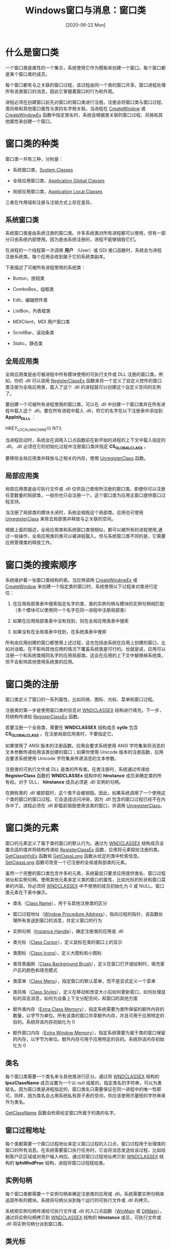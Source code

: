 #+TITLE: Windows窗口与消息：窗口类
#+DATE: [2020-06-22 Mon]
#+FILETAGS: win32

# [[https://www.pixiv.net/artworks/68995269][file:dev/0.jpg]]

* 什么是窗口类

一个窗口类是属性的一个集合，系统使用它作为模板来创建一个窗口。每个窗口都是某个窗口类的成员。

每个窗口都有与之关联的窗口过程，该过程由同一个类的窗口共享。窗口进程处理所有该类窗口的消息，因此它掌握着窗口的行为和外观。

进程必须在创建窗口前先对窗口的窗口类进行注册。注册会将窗口类与窗口过程、类风格和其他窗口属性与类的名字相关联。当进程在 [[https://docs.microsoft.com/en-us/windows/win32/api/winuser/nf-winuser-createwindowa][CreateWindow]] 或 [[https://docs.microsoft.com/en-us/windows/win32/api/winuser/nf-winuser-createwindowexa][CreateWindowEx]] 函数中指定类名时，系统会根据类关联的窗口过程、风格和其他属性来创建一个窗口。

* 窗口类的种类

窗口类一共有三种，分别是：

- 系统窗口类，[[https://docs.microsoft.com/en-us/windows/win32/winmsg/about-window-classes#system-classes][System Classes]]

- 全局应用窗口类，[[https://docs.microsoft.com/en-us/windows/win32/winmsg/about-window-classes#application-global-classes][Application Global Classes]]

- 局部应用窗口类，[[https://docs.microsoft.com/en-us/windows/win32/winmsg/about-window-classes#application-local-classes][Application Local Classes]]

三者在作用域和注册与注销方式上存在差异。

** 系统窗口类

系统窗口类是由系统注册的窗口类。许多系统类对所有进程都可以使用，但有一部分只由系统内部使用。因为是由系统注册的，进程不能够销毁它们。

在进程的一个线程第一次调用 *用户* （User）或 GDI 接口函数时，系统会为进程注册系统类。每个应用会收到属于它的系统类副本。

下表描述了可被所有进程使用的系统类：

- Button，按钮类

- ComboBox，组框类

- Edit，编辑控件类

- ListBox，列表框类

- MDIClient，MDI 用户窗口类

- ScrollBar，滚动条类

- Static，静态类

** 全局应用类

全局应用类是由可被进程中所有模块使用的可执行文件或 DLL 注册的窗口类。例如，你的 .dll 可以调用 [[https://docs.microsoft.com/en-us/windows/win32/api/winuser/nf-winuser-registerclassexa][RegisterClassEx]] 函数来将一个定义了自定义控件的窗口类注册为全局应用类，载入了这个 .dll 的进程就可以创建这个自定义空间的实例了。

要创建一个可被所有进程使用的窗口类，可以在 .dll 中创建一个窗口类并在所有进程中载入这个 .dll。要在所有进程中载入 .dll，将它的名字在以下注册表中添加到 *AppInit_DLLs* ：

HKEY_LOCAL_MACHINE\\Software\\Microsoft\\Windows NT\\CurrentVersion\\Windows

当进程启动时，系统会在调用入口点函数前在新开始的进程的上下文中载入指定的 .dll。.dll 必须在它的初始化过程中注册窗口类并指定 *CS_GLOBALCLASS* 。

要移除全局应用类并释放与之相关的内存，使用 [[https://docs.microsoft.com/en-us/windows/win32/api/winuser/nf-winuser-unregisterclassa][UnregisterClass]] 函数。

** 局部应用类

局部应用类是由可执行文件或 .dll 仅供自己使用所注册的窗口类。即便你可以注册任意数量的局部类，一般你也只会注册一个。这个窗口类为应用主窗口提供窗口过程支持。

当注册了局部类的模块关闭时，系统会销毁这个局部类。应用也可使用 [[https://docs.microsoft.com/en-us/windows/win32/api/winuser/nf-winuser-unregisterclassa][UnregisterClass]] 来除去局部类并释放与之关联的空间。

根据上面的描述，全局应用类和系统窗口类很相似，都可以被所有的进程使用,通过一些操作，全局应用类的类可以被进程载入。但与系统窗口类不同的是，它需要应用管理类的释放工作。

* 窗口类的搜索顺序

系统维护着一张窗口类结构的表。当应用调用 [[https://docs.microsoft.com/en-us/windows/desktop/api/winuser/nf-winuser-createwindowexa][CreateWindowEx]] 或 [[https://docs.microsoft.com/en-us/windows/desktop/api/winuser/nf-winuser-createwindowa][CreateWindow]] 来创建一个指定类的窗口时，系统使用以下过程来对类进行定位：

1. 在应用局部类表中搜索指定名字的类，类的实例句柄与模块的实例句柄相匹配（多个模块可以使用同一个名字在同一进程中注册局部类）

2. 如果在应用局部类表中没有找到，则在全局应用类表中搜索

3. 如果没有在全局类表中找到，在系统类表中搜索

所有由应用创建的窗口都使用上述过程，这也包括由系统在应用上创建的窗口，比如对话框。在不影响其他应用的情况下覆盖系统类是可行的。也就是说，应用可以注册一个和系统类相同名字的应用局部类。这会在应用的上下文中替换掉系统类，但不会影响其他使用系统类的应用。

* 窗口类的注册

窗口类定义了窗口的一系列属性，比如风格、图标、光标、菜单和窗口过程。

注册类的第一步是使用窗口类的信息对 [[https://docs.microsoft.com/en-us/windows/win32/api/winuser/ns-winuser-wndclassexa][WNDCLASSEX]] 结构进行填充。下一步，将结构传递给 [[https://docs.microsoft.com/en-us/windows/win32/api/winuser/nf-winuser-registerclassexa][RegisterClassEx]] 函数。

若要注册一个全局类，需要在 *WNDCLASSEX* 结构成员 *sytle* 包含 *CS_GLOBALCLASS* 。在注册局部应用类时，不要指定它。

如果使用了 ANSI 版本的注册函数，应用会要求系统使用 ANSI 字符集来将消息的文本参数传递给用该类创建的窗口；如果你使用 Unicode 版本的注册函数，应用会要求系统使用 Unicode 字符集来传递消息的文本参数。

注册类的可执行文件或 DLL 是类的所有者。在类注册时，系统通过传递给 *RegisterClass* 函数的 *WNDCLASSEx* 结构中的 *hInstance* 成员来确定类的所有权。对于 DLL， *hInstance* 成员必须是 .dll 实例的句柄。

在拥有类的 .dll 被卸载时，这个类不会被销毁。因此，如果系统调用了一个使用这个类的窗口的窗口过程，它会造成访问冲突，因为 .dll 包含的窗口过程已经不在内存中了。进程必须在 .dll 卸载前销毁使用该类的窗口，并调用 [[https://docs.microsoft.com/en-us/windows/win32/api/winuser/nf-winuser-unregisterclassa][UnregisterClass]]。

* 窗口类的元素

窗口的元素定义了属于类的窗口的默认行为。通过为 [[https://docs.microsoft.com/en-us/windows/win32/api/winuser/ns-winuser-wndclassexa][WNDCLASSEX]] 结构成员设置合适的值并将结构传递给 [[https://docs.microsoft.com/en-us/windows/win32/api/winuser/nf-winuser-registerclassexa][RegisterClassEx]] 函数，应用将元素赋给注册的类。[[https://docs.microsoft.com/en-us/windows/win32/api/winuser/nf-winuser-getclassinfoexa][GetClassInfoEx]] 函数和 [[https://docs.microsoft.com/en-us/windows/win32/api/winuser/nf-winuser-getclasslonga][GetClassLong]] 函数从给定的类中检索信息。[[https://docs.microsoft.com/en-us/windows/win32/api/winuser/nf-winuser-setclasslonga][SetClassLong]] 函数可改变一个已注册的全局或局部类的元素。

虽然一个完整的窗口类包含许多的元素，系统最低只要求应用提供类名、窗口过程地址和实例句柄。使用其他元素来定义类的窗口的属性，比如光标的形状和窗口菜单的内容。你必须将 [[https://docs.microsoft.com/en-us/windows/win32/api/winuser/ns-winuser-wndclassexa][WNDCLASSEX]] 中不使用的成员初始化为 0 或 NULL。窗口类元素在下表中展示。

- 类名（[[https://docs.microsoft.com/en-us/windows/win32/winmsg/about-window-classes#class-name][Class Name]]），用于与其他注册类的区分

- 窗口过程地址（[[https://docs.microsoft.com/en-us/windows/win32/winmsg/about-window-classes#window-procedure-address][Window Procedure Address]]），指向过程的指针，该函数处理所有发送到窗口的消息，并定义窗口的行为

- 实例句柄（[[https://docs.microsoft.com/en-us/windows/win32/winmsg/about-window-classes#instance-handle][Instance Handle]]），确定注册类的应用或 .dll

- 类光标（[[https://docs.microsoft.com/en-us/windows/win32/winmsg/about-window-classes#class-cursor][Class Cursor]]），定义鼠标在类的窗口上的显示

- 类图标（[[https://docs.microsoft.com/en-us/windows/win32/winmsg/about-window-classes#class-icons][Class Icons]]），定义大图标和小图标

- 类背景画刷（[[https://docs.microsoft.com/en-us/windows/win32/winmsg/about-window-classes#class-background-brush][Class Background Brush]]），定义在窗口打开或绘制时，填充客户区的颜色和填充模式

- 类菜单（[[https://docs.microsoft.com/en-us/windows/win32/winmsg/about-window-classes#class-menu][Class Menu]]），指定窗口的默认菜单，而不是显式定义一个菜单

- 类风格（[[https://docs.microsoft.com/en-us/windows/win32/winmsg/about-window-classes#class-styles][Class Styles]]），定义在移动和改变大小后如何更新窗口，如何处理鼠标的双击消息，如何为设备上下文分配空间，和窗口的其他方面

- 额外类内存（[[https://docs.microsoft.com/en-us/windows/win32/winmsg/about-window-classes#extra-class-memory][Extra Class Memory]]），指定系统需要为类所保留的额外内存的数量，以字节为单位。所有该类的窗口共享额外内存，并且可用于应用特定的目的。系统将该内存初始化为 0

- 额外窗口内存（[[https://docs.microsoft.com/en-us/windows/win32/winmsg/about-window-classes#extra-window-memory][Extra Window Memory]]），指定系统需要为属于类的窗口保留的内存，以字节为单位。额外内存可用于应用特定的目的。系统将该内存初始化为 0

** 类名

每个窗口类需要一个类名来与其他类进行区分。通过将 [[https://docs.microsoft.com/en-us/windows/win32/api/winuser/ns-winuser-wndclassexa][WNDCLASSEX]] 结构的 *lpszClassName* 成员设置为一个以 null 结尾的，指定类名的字符串，可以为类赋名。因为窗口类是进程指定的，窗口类名只需要保证在同一进程中的唯一性即可。同样，因为类名会占用系统私有原子表的空间，你应该使用尽量短的字符串来作为类名。

[[https://docs.microsoft.com/en-us/windows/win32/api/winuser/nf-winuser-getclassname][GetClassName]] 函数会检索给定窗口所属于的类的名字。

** 窗口过程地址

每个类都需要一个窗口过程地址来定义窗口过程的入口点，窗口过程用于处理类的窗口的所有消息。在系统需要窗口执行任务时，它会将消息发送给该过程，比如绘制客户区区域或对用户输入响应。通过将窗口过程地址拷贝到 [[https://docs.microsoft.com/en-us/windows/win32/api/winuser/ns-winuser-wndclassexa][WNDCLASSEX]] 结构的 *lpfnWndProc* 结构，进程将窗口过程赋给类。

** 实例句柄

每个窗口类都需要一个实例句柄来确定注册类的应用或 .dll。系统需要实例句柄来追踪所有的模块。系统将句柄分派到每个运行的可执行文件或 .dll 的拷贝。

系统把实例句柄传递给可执行文件或 .dll 的入口点函数（[[https://docs.microsoft.com/en-us/windows/win32/api/winbase/nf-winbase-winmain][WinMain]] 或 [[https://docs.microsoft.com/en-us/windows/desktop/Dlls/dllmain][DllMain]]）。通过将实例句柄拷贝到 [[https://docs.microsoft.com/en-us/windows/win32/api/winuser/ns-winuser-wndclassexa][WNDCLASSEX]] 结构的 *hInstance* 成员，可执行文件或 .dll 将实例句柄分派到窗口类。

** 类光标

类光标定义了鼠标在类的窗口客户区中的形状。当光标进入窗口用户区时，系统会自动将光标设置为给定的形状，并在光标在客户区内时保持该这个形状。要将一个光标形状赋给窗口类，可以使用 [[https://docs.microsoft.com/en-us/windows/desktop/api/winuser/nf-winuser-loadcursora][LoadCursor]] 函数载入一个预定义的光标形状，并将返回的光标句柄赋给 *hCursor* 成员。另外，也可以提供一个光标资源，并使用 *LoadCursor* 函数从应用资源中载入。

系统不强求一个类光标。如果应用将 hCursor 成员设置为 NULL，没有定义类光标，系统会假设窗口在每当光标移动到窗口内时设置了光标形状。窗口可以在收到 [[https://docs.microsoft.com/en-us/windows/desktop/inputdev/wm-mousemove][WM_MOUSEMOVE]] 消息时，通过调用 [[https://docs.microsoft.com/en-us/windows/desktop/api/winuser/nf-winuser-setcursor][SetCursor]] 设置光标形状。

** 类图标

类图标是系统用来展示某个指定类的窗口的图像。应用可以有两个类图标 —— 一大一小。

要将大图标和小图标赋给窗口类，需要在成员 *hIcon* 和 *hIconSm* 成员中指定图标句柄。图标的尺寸必须符合大图标和小图标所需的尺寸。对大图标，你可以通过在 [[https://docs.microsoft.com/en-us/windows/desktop/api/winuser/nf-winuser-getsystemmetrics][GetSystemMetrics]] 函数调用中指定 *SM_CXICON* 和 *SM_CYICON* 来获取所需的尺寸。对小图标，指定 *SM_CXSMICON* 和 *SM_CYSMICON* 。

如果将 *hIcon* 和 *hIconSm* 指定为 *NULL* ，系统会使用默认的应用图标来作为窗口类的图标。如果你指定了大图标而没有指定小图标，系统会根据大图标来创建小图标。然而，如果你指定了小图标而没有指定大图标，系统会使用默认应用图标作为大图标。

你可以通过使用 [[https://docs.microsoft.com/en-us/windows/win32/winmsg/wm-seticon][WM_SETICON]] 消息来覆盖大图标或小图标，你可以通过 [[https://docs.microsoft.com/en-us/windows/win32/winmsg/wm-geticon][WM_GETICON]] 消息检索当前的大小图标。

更多关于图标的信息可见于 [[https://docs.microsoft.com/en-us/windows/desktop/menurc/icons][Icons]]。

** 类背景画刷

类背景画刷为随后的应用绘制准备了窗口的用户区。系统使用实心或其他模式画刷来填充用户区，从而去除所有先前的图像，不论它是否属于窗口。系统通过发送 [[https://docs.microsoft.com/en-us/windows/win32/winmsg/wm-erasebkgnd][WM_ERASEBKGND]] 消息到窗口来提醒它的背景需要被绘制。

要将背景画刷赋给类，可以通过合适的 GDI 函数创建一个画刷并将返回值赋给 *hbrBackground* 成员。

除了创建一个画刷，应用可以将 *hbrBackground* 设置为标准系统颜色值中的一个。标准颜色值可见于 [[https://docs.microsoft.com/en-us/windows/desktop/api/winuser/nf-winuser-setsyscolors][SetSysColors]] 。

要使用标准系统颜色，应用必须在背景颜色值上加一。例如， *COLOR_BACKGROUND* + 1 是系统颜色值。另外，你也可以使用 [[https://docs.microsoft.com/en-us/windows/desktop/api/winuser/nf-winuser-getsyscolorbrush][GetSysColorBrush]] 来检索一个对应于标准系统颜色的画刷句柄，并在之后将句柄用于指定 *hbrBackground* 的值。

系统不强求窗口类拥有类背景画刷。如果参数设置为 *NULL* ，窗口必须在它接收到 [[https://docs.microsoft.com/en-us/windows/win32/winmsg/wm-erasebkgnd][WM_ERASEBKGND]] 消息时绘制它自己的背景。

更多画刷的信息可见于 [[https://docs.microsoft.com/en-us/windows/desktop/gdi/brushes][Brushes]]。

** 类菜单

类菜单定义了类的窗口默认使用的菜单，如果在窗口创建时没有显式指定菜单的话。菜单是一个命令列表，用户可以通过它来选择应用执行的命令。

通过设置 *lpszMenuName* 成员为一个指定菜单资源名的 null 结尾字符串，你可以将菜单赋给类。菜单被假设是给定应用的一个资源。在需要的时候，系统会自动载入菜单。如果菜单资源由整数而不是名字确定，应用可以通过 [[https://docs.microsoft.com/en-us/windows/desktop/api/winuser/nf-winuser-makeintresourcea][MAKEINTRESOURCE]] 宏来使用整数。

系统不强求使用菜单。如果应用将 *lpszMenuName* 设置为 *NULL* ，类的窗口就没有菜单栏。即便没有在类中指定菜单，应用仍然可以在创建窗口时定义一个菜单栏。

如果一个类被赋予了菜单，并且创建了该类的子窗口，菜单会被忽略。

关于更多菜单的信息，可见于 [[https://docs.microsoft.com/en-us/windows/desktop/menurc/menus][Menus]]。

** 类风格

类风格定义了窗口类的额外元素。两个或多个风格可以通过位与（OR (|)）组合在一起。将风格赋给 *style* 成员即可设置窗口类的风格。

类风格表可见于 [[https://docs.microsoft.com/en-us/windows/win32/winmsg/window-class-styles][Window Class Styles]]。

** 类和设备上下文

设备上下文是值的特殊集合，它用于绘制窗口的用户区。对每个显示的窗口，系统需要设备上下文，但是在设备上下文的存储方面也存在一定的灵活性。

如果没有指定设备上下文风格，系统会假设每个窗口使用了由系统维护的上下文池中检索得到的设备上下文。在这种情况下，每个窗口必须在绘制前先检索并初始化设备上下文，并在绘制后释放它。

为了避免每次需要绘制时对设备上下文进行检索，应用可为窗口类指定 *CS_OWNDC* 风格。该风格指示系统创建私有设备上下文 —— 也就是说为每个类的窗口分配唯一的设备上下文。应用只需要检索一次，并在随后的绘制中使用它即可。

** 额外类内存

系统为每个类维护一个 [[https://docs.microsoft.com/en-us/windows/win32/api/winuser/ns-winuser-wndclassexa][WNDCLASSEX]] 结构。当应用注册窗口类时，它可以指示系统在 *WNDCLASSEX* 结构的末尾分配并加上额外的字节。这些内存被称作 *额外类内存* 并被所有属于该类的窗口共享。可以使用它来存储任意和类相关的信息。

因为额外内存时是在系统的局部堆中分配的，应用谨慎地使用额外类内存。如果请求的额外类内存大于 40 字节， [[https://docs.microsoft.com/en-us/windows/win32/api/winuser/nf-winuser-registerclassexa][RegisterClassEx]] 函数调用会失败。如果应用需要大于 40 字节的内存，它应该分配它自己的内存，并在额外内存中存储一个指向内存的指针。

[[https://docs.microsoft.com/en-us/windows/win32/api/winuser/nf-winuser-setclassword][SetClassWord]] 和 [[https://docs.microsoft.com/en-us/windows/win32/api/winuser/nf-winuser-setclasslonga][SetClassLong]] 函数将一个值拷贝到额外类内存。要从额外类内存中检索一个值，可以使用 [[https://docs.microsoft.com/en-us/windows/win32/api/winuser/nf-winuser-getclassword][GetClassWord]] 和 [[https://docs.microsoft.com/en-us/windows/win32/api/winuser/nf-winuser-getclasslonga][GetClassLong]] 函数。 *cbClsExtra* 成员指定了要分配的额外类内存大小。不使用额外类内存的应用必须将 *cbClsExtra* 初始化为 0。

** 额外窗口内存

系统为每个窗口维护一个内部数据结构。当注册一个窗口类时，一个应用可以指定一个额外内存字节数，叫做 *额外窗口内存* 。当创建一个该类的窗口时，系统会在窗口结构的末尾分配并加上指定数量的额外窗口内存。应用可以使用内存来存储特定于窗口的数据。

因为额外内存是在系统的局部堆上分配的，应用谨慎使用。如果额外窗口内存请求超过了 40 字节，[[https://docs.microsoft.com/en-us/windows/win32/api/winuser/nf-winuser-registerclassexa][RegisterClassEx]] 函数调用会失败。如果应用需要大于 40 字节的内存，它应该分配它自己的内存，并在额外内存中存储一个指向内存的指针。

[[https://docs.microsoft.com/en-us/windows/win32/api/winuser/nf-winuser-setwindowlonga][SetWindowLong]] 函数将一个值拷贝给额外内存。[[https://docs.microsoft.com/en-us/windows/win32/api/winuser/nf-winuser-getwindowlonga][GetWindowLong]] 从额外内存中检索一个值。 *cbWndExtra* 成员指定额外窗口内存的分配数量。不适用额外内存的应用必须将 *cbWndExtra* 初始化为 0。

* 参考资料

<<<【1】>>> Windows Classes：https://docs.microsoft.com/en-us/windows/win32/winmsg/window-classes
